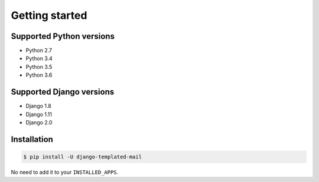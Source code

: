 Getting started
===============

Supported Python versions
-------------------------

* Python 2.7
* Python 3.4
* Python 3.5
* Python 3.6

Supported Django versions
-------------------------

* Django 1.8
* Django 1.11
* Django 2.0

Installation
------------

.. code-block:: bash

    $ pip install -U django-templated-mail

No need to add it to your ``INSTALLED_APPS``.
